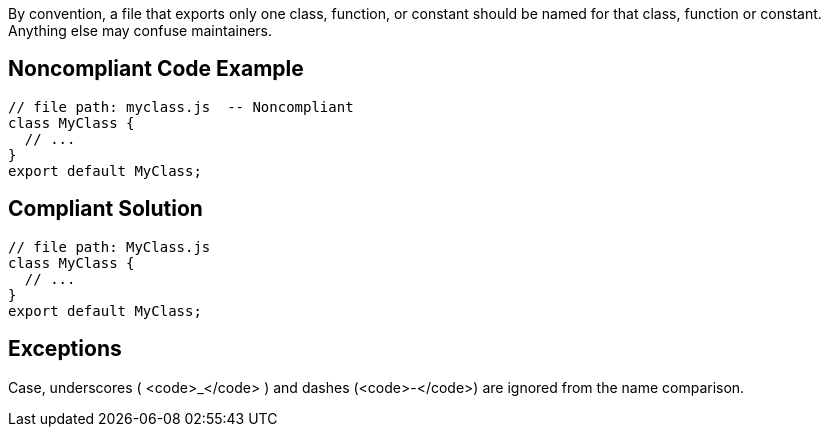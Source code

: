 By convention, a file that exports only one class, function, or constant should be named for that class, function or constant. Anything else may confuse maintainers.

== Noncompliant Code Example

----
// file path: myclass.js  -- Noncompliant
class MyClass {
  // ...
}
export default MyClass;
----

== Compliant Solution

----
// file path: MyClass.js
class MyClass {
  // ...
}
export default MyClass;
----

== Exceptions

Case, underscores ( <code>_</code> ) and dashes  (<code>-</code>) are ignored from the name comparison.
